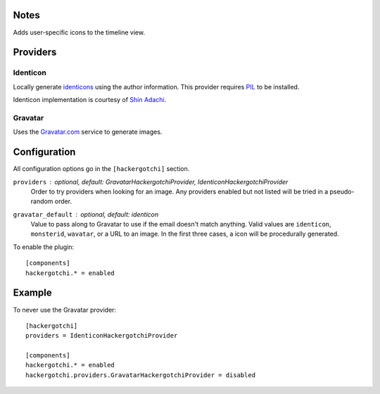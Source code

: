 Notes
=====
Adds user-specific icons to the timeline view.

.. image:: http://trac-hacks.org/raw-attachment/wiki/HackergotchiPlugin/hackergotchi.png

Providers
=========

Identicon
---------

Locally generate identicons__ using the author information. This provider
requires PIL__ to be installed.

__ http://www.docuverse.com/blog/donpark/2007/01/18/visual-security-9-block-ip-identification
__ http://pythonware.com/products/pil/

Identicon implementation is courtesy of `Shin Adachi <shn@glucose.jp>`_.

Gravatar
--------

Uses the Gravatar.com__ service to generate images.

__ http://gravatar.com

Configuration
=============

All configuration options go in the ``[hackergotchi]`` section.

``providers`` : *optional, default: GravatarHackergotchiProvider, IdenticonHackergotchiProvider*
    Order to try providers when looking for an image. Any providers enabled
    but not listed will be tried in a pseudo-random order.

``gravatar_default`` : *optional, default: identicon*
    Value to pass along to Gravatar to use if the email doesn't match
    anything. Valid values are ``identicon``, ``monsterid``, ``wavatar``,
    or a URL to an image. In the first three cases, a icon will be
    procedurally generated.

To enable the plugin::

    [components]
    hackergotchi.* = enabled

Example
=======

To never use the Gravatar provider::

    [hackergotchi]
    providers = IdenticonHackergotchiProvider

    [components]
    hackergotchi.* = enabled
    hackergotchi.providers.GravatarHackergotchiProvider = disabled




